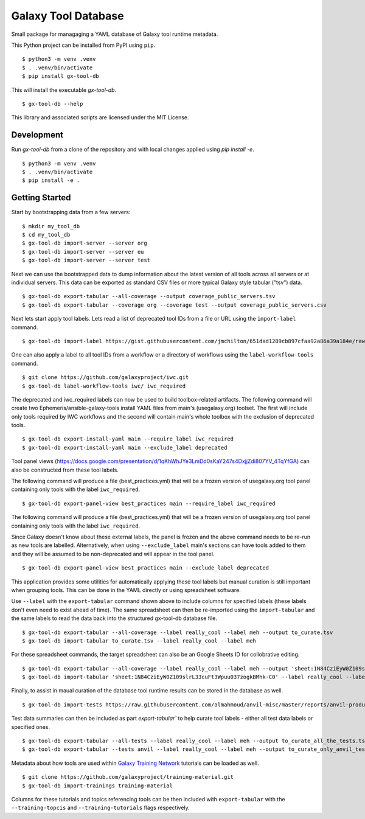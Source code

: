 
Galaxy Tool Database
---------------------

Small package for managaging a YAML database of Galaxy tool runtime metadata.

This Python project can be installed from PyPI using ``pip``.

::

    $ python3 -m venv .venv
    $ . .venv/bin/activate
    $ pip install gx-tool-db

This will install the executable `gx-tool-db`.

::

    $ gx-tool-db --help

This library and associated scripts are licensed under the MIT License.

-------------
Development
-------------

Run `gx-tool-db` from a clone of the repository and with local changes applied using `pip install -e`.

::

    $ python3 -m venv .venv
    $ . .venv/bin/activate
    $ pip install -e .

----------------
Getting Started
----------------

Start by bootstrapping data from a few servers:

::

    $ mkdir my_tool_db
    $ cd my_tool_db
    $ gx-tool-db import-server --server org
    $ gx-tool-db import-server --server eu
    $ gx-tool-db import-server --server test

Next we can use the bootstrapped data to dump information about the latest
version of all tools across all servers or at individual servers. This data
can be exported as standard CSV files or more typical Galaxy style tabular
("tsv") data.

::

    $ gx-tool-db export-tabular --all-coverage --output coverage_public_servers.tsv
    $ gx-tool-db export-tabular --coverage org --coverage test --output coverage_public_servers.csv

Next lets start apply tool labels. Lets read a list of deprecated tool IDs from a file or URL using
the ``import-label`` command.

::

    $ gx-tool-db import-label https://gist.githubusercontent.com/jmchilton/651dad1289cb897cfaa92a86a39a184e/raw/65da6b11353732b550f9b1e0f9dc218a6bcef916/gistfile1.txt deprecated

One can also apply a label to all tool IDs from a workflow or a directory of workflows using the
``label-workflow-tools`` command.

::

    $ git clone https://github.com/galaxyproject/iwc.git
    $ gx-tool-db label-workflow-tools iwc/ iwc_required

The deprecated and iwc_required labels can now be used to build toolbox-related artifacts.
The following command will create two Ephemeris/ansible-galaxy-tools install YAML files
from main's (usegalaxy.org) toolset. The first will include only tools required by IWC workflows and the
second will contain main's whole toolbox with the exclusion of deprecated tools.

::

    $ gx-tool-db export-install-yaml main --require_label iwc_required
    $ gx-tool-db export-install-yaml main --exclude_label deprecated

Tool panel views (https://docs.google.com/presentation/d/1qKhWhJYe3LmDd0sKaY247s4DxjjZdi807YV_4TqYfGA)
can also be constructed from these tool labels.

The following command will produce a file (best_practices.yml) that will be a frozen version of usegalaxy.org
tool panel containing only tools with the label ``iwc_required``.

::

    $ gx-tool-db export-panel-view best_practices main --require_label iwc_required

The following command will produce a file (best_practices.yml) that will be a frozen version of usegalaxy.org
tool panel containing only tools with the label ``iwc_required``.

Since Galaxy doesn't know about these external labels, the panel is frozen and the above command
needs to be re-run as new tools are labelled. Alternatively, when using ``--exclude_label``
main's sections can have tools added to them and they will be assumed to be non-deprecated and
will appear in the tool panel.

::

    $ gx-tool-db export-panel-view best_practices main --exclude_label deprecated

This application provides some utilities for automatically applying these tool labels
but manual curation is still important when grouping tools. This can be done in the YAML
directly or using spreadsheet software.

Use ``--label`` with the ``export-tabular`` command shown above to include columns
for specified labels (these labels don't even need to exist ahead of time).
The same spreadsheet can then be re-imported using the ``import-tabular`` and the
same labels to read the data back into the structured gx-tool-db database file.

::

    $ gx-tool-db export-tabular --all-coverage --label really_cool --label meh --output to_curate.tsv
    $ gx-tool-db import-tabular to_curate.tsv --label really_cool --label meh

For these spreadsheet commands, the target spreadsheet can also be an Google Sheets
ID for collobrative editing.

::

    $ gx-tool-db export-tabular --all-coverage --label really_cool --label meh --output 'sheet:1N84CziEyW0Z109slrL33cuFt3Wpuu037zogkBMhk-C0'
    $ gx-tool-db import-tabular 'sheet:1N84CziEyW0Z109slrL33cuFt3Wpuu037zogkBMhk-C0' --label really_cool --label meh

Finally, to assist in maual curation of the database tool runtime results can be
stored in the database as well.

::

    $ gx-tool-db import-tests https://raw.githubusercontent.com/almahmoud/anvil-misc/master/reports/anvil-production/tool-tests/gxy-auto-06-27-16-32-39-1/results.json anvil

Test data summaries can then be included as part `export-tabular`` to help curate tool labels -
either all test data labels or specified ones.

::

    $ gx-tool-db export-tabular --all-tests --label really_cool --label meh --output to_curate_all_the_tests.tsv
    $ gx-tool-db export-tabular --tests anvil --label really_cool --label meh --output to_curate_only_anvil_tests.tsv

Metadata about how tools are used within `Galaxy Training Network`_ tutorials can be loaded as well.

::

    $ git clone https://github.com/galaxyproject/training-material.git
    $ gx-tool-db import-trainings training-material

Columns for these tutorials and topics referencing tools can be then included with ``export-tabular`` with the
``--training-topcis`` and ``--training-tutorials`` flags respectively.

.. _Galaxy: https://galaxyproject.org/
.. _Galaxy Training Network: https://training.galaxyproject.org/
